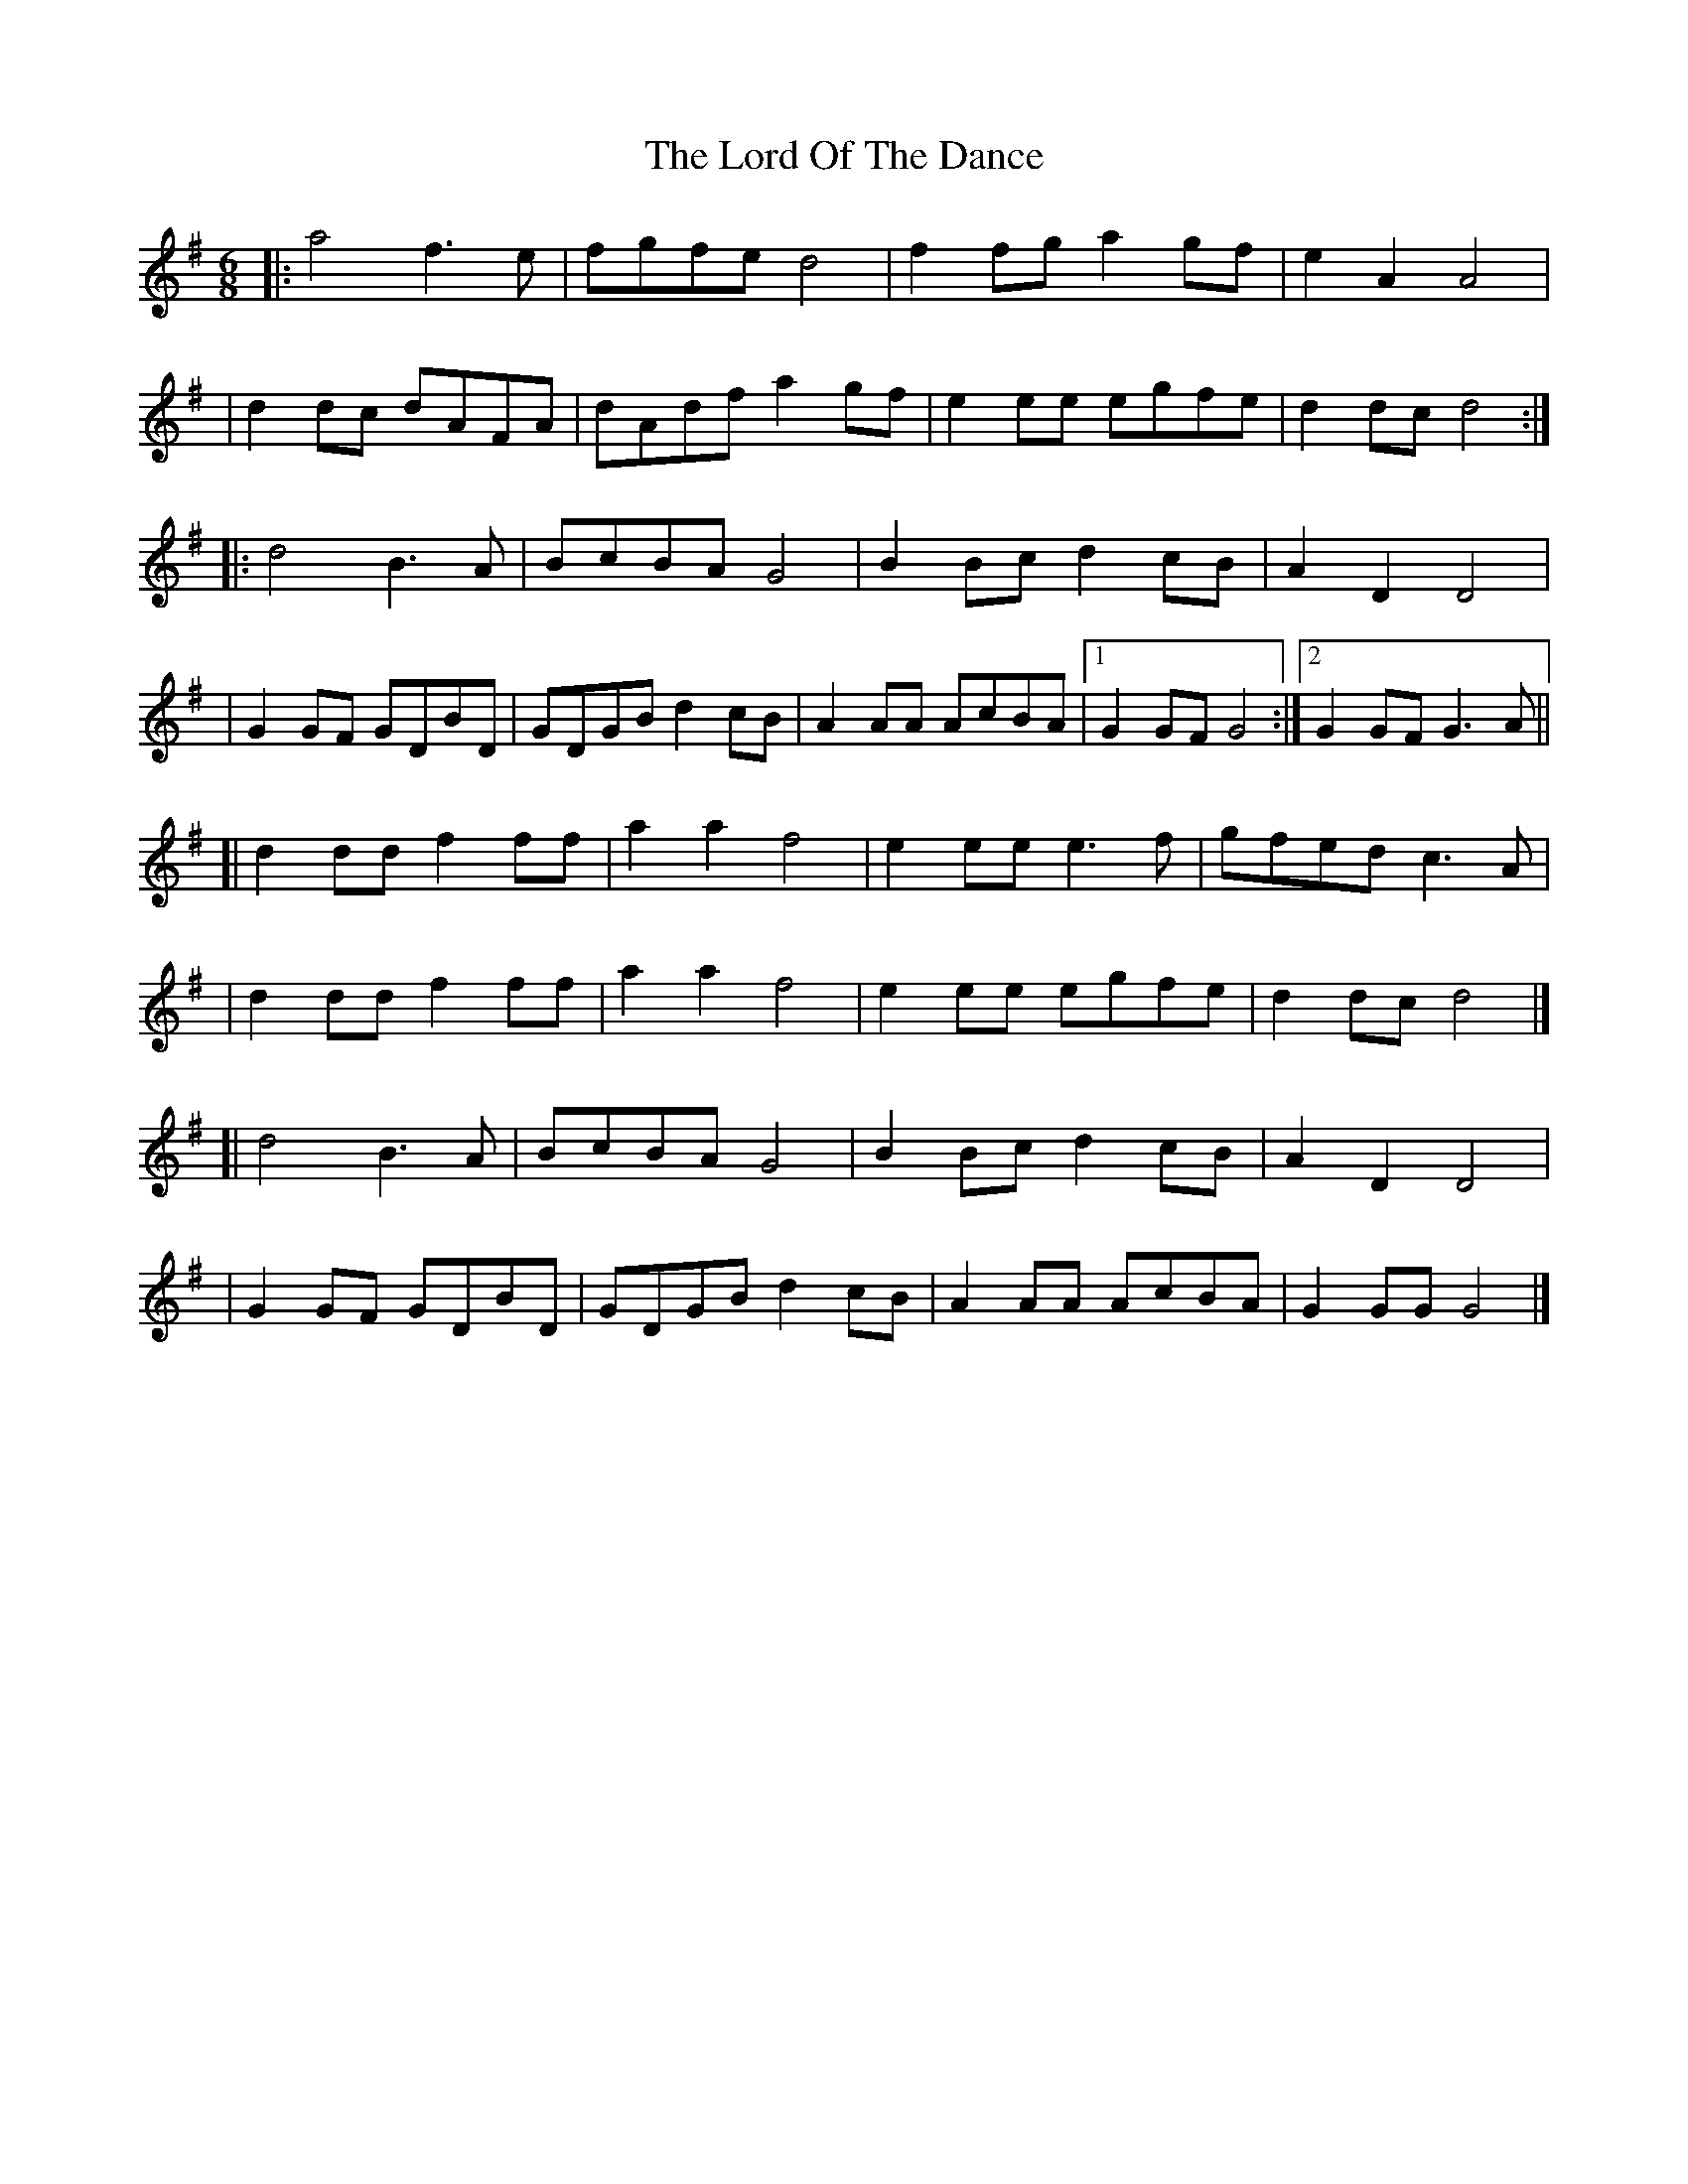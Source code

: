 X: 3
T: Lord Of The Dance, The
Z: matteo
S: https://thesession.org/tunes/7844#setting19158
R: jig
M: 6/8
L: 1/8
K: Gmaj
|:a4 f3e| fgfe d4|f2fg a2gf|e2A2 A4||d2dc dAFA| dAdf a2gf|e2ee egfe| d2dc d4:||:d4 B3A| BcBA G4|B2Bc d2cB|A2D2 D4||G2GF GDBD| GDGB d2cB|A2AA AcBA|1 G2GF G4:|2G2GF G3A||[|d2dd f2ff |a2a2 f4|e2ee e3f|gfed c3A||d2dd f2ff |a2a2 f4|e2ee egfe| d2dc d4|][|d4 B3A| BcBA G4|B2Bc d2cB|A2D2 D4||G2GF GDBD| GDGB d2cB|A2AA AcBA|G2GG G4|]
